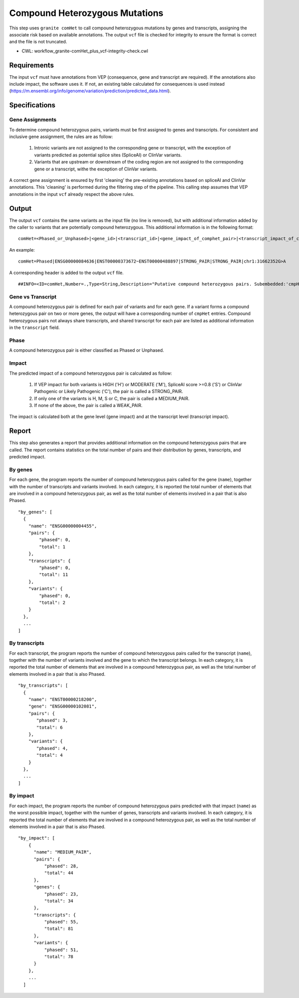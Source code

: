 ===============================
Compound Heterozygous Mutations
===============================

This step uses ``granite comHet`` to call compound heterozygous mutations by genes and transcripts, assigning the associate risk based on available annotations. The output ``vcf`` file is checked for integrity to ensure the format is correct and the file is not truncated.

* CWL: workflow_granite-comHet_plus_vcf-integrity-check.cwl


Requirements
++++++++++++

The input ``vcf`` must have annotations from VEP (consequence, gene and transcript are required). If the annotations also include impact, the software uses it. If not, an existing table calculated for consequences is used instead (https://m.ensembl.org/info/genome/variation/prediction/predicted_data.html).


Specifications
++++++++++++++

Gene Assignments
----------------

To determine compound heterozygous pairs, variants must be first assigned to genes and transcripts. For consistent and inclusive gene assignment, the rules are as follow:

  1. Intronic variants are not assigned to the corresponding gene or transcript, with the exception of variants predicted as potential splice sites (SpliceAI) or ClinVar variants.
  2. Variants that are upstream or downstream of the coding region are not assigned to the corresponding gene or a transcript, withe the exception of ClinVar variants.

.. image:: ../../../../images/gene_assignment_v14.png

A correct gene assignment is ensured by first 'cleaning' the pre-existing annotations based on spliceAI and ClinVar annotations.
This 'cleaning' is performed during the filtering step of the pipeline.
This calling step assumes that VEP annotations in the input ``vcf`` already respect the above rules.


Output
++++++

The output ``vcf`` contains the same variants as the input file (no line is removed), but with additional information added by the caller to variants that are potentially compound heterozygous. This additional information is in the following format:

::

    comHet=<Phased_or_Unphased>|<gene_id>|<transcript_id>|<gene_impact_of_comphet_pair>|<transcript_impact_of_comphet_pair>|<mate_variant>

An example:

::

    comHet=Phased|ENSG00000084636|ENST00000373672~ENST00000488897|STRONG_PAIR|STRONG_PAIR|chr1:31662352G>A

A corresponding header is added to the output ``vcf`` file.

::

    ##INFO=<ID=comHet,Number=.,Type=String,Description="Putative compound heterozygous pairs. Subembedded:'cmpHet':Format:'phase|gene|transcript|impact_gene|impact_transcript|mate_variant'">

Gene vs Transcript
------------------

A compound heterozygous pair is defined for each pair of variants and for each gene.
If a variant forms a compound heterozygous pair on two or more genes, the output will have a corresponding number of ``cmpHet`` entries.
Compound heterozygous pairs not always share transcripts, and shared transcript for each pair are listed as additional information in the ``transcript`` field.

Phase
-----

A compound heterozygous pair is either classified as Phased or Unphased.

.. image:: ../../../../images/comphet_phase.png

Impact
------

The predicted impact of a compound heterozygous pair is calculated as follow:


    1. If VEP impact for both variants is HIGH ('H') or MODERATE ('M'), SpliceAI score >=0.8 ('S') or ClinVar Pathogenic or Likely Pathogenic ('C'), the pair is called a STRONG_PAIR.

    2. If only one of the variants is H, M, S or C, the pair is called a MEDIUM_PAIR.

    3. If none of the above, the pair is called a WEAK_PAIR.

The impact is calculated both at the gene level (gene impact) and at the transcript level (transcript impact).


Report
++++++

This step also generates a report that provides additional information on the compound heterozygous pairs that are called. The report contains statistics on the total number of pairs and their distribution by genes, transcripts, and predicted impact.

By genes
--------

For each gene, the program reports the number of compound heterozygous pairs called for the gene (``name``), together with the number of transcripts and variants involved.
In each category, it is reported the total number of elements that are involved in a compound heterozygous pair, as well as the total number of elements involved in a pair that is also Phased.

::

    "by_genes": [
      {
        "name": "ENSG00000004455",
        "pairs": {
            "phased": 0,
            "total": 1
        },
        "transcripts": {
            "phased": 0,
            "total": 11
        },
        "variants": {
            "phased": 0,
            "total": 2
        }
      },
      ...
    ]

By transcripts
--------------

For each transcript, the program reports the number of compound heterozygous pairs called for the transcript (``name``), together with the number of variants involved and the gene to which the transcript belongs.
In each category, it is reported the total number of elements that are involved in a compound heterozygous pair, as well as the total number of elements involved in a pair that is also Phased.

::

    "by_transcripts": [
      {
        "name": "ENST00000218200",
        "gene": "ENSG00000102081",
        "pairs": {
           "phased": 3,
           "total": 6
        },
        "variants": {
           "phased": 4,
           "total": 4
        }
      },
      ...
    ]

By impact
---------

For each impact, the program reports the number of compound heterozygous pairs predicted with that impact (``name``) as the worst possible impact, together with the number of genes, transcripts and variants involved.
In each category, it is reported the total number of elements that are involved in a compound heterozygous pair, as well as the total number of elements involved in a pair that is also Phased.

::

    "by_impact": [
        {
          "name": "MEDIUM_PAIR",
          "pairs": {
              "phased": 28,
              "total": 44
          },
          "genes": {
              "phased": 23,
              "total": 34
          },
          "transcripts": {
              "phased": 55,
              "total": 81
          },
          "variants": {
              "phased": 51,
              "total": 78
          }
        },
        ...
      ]
